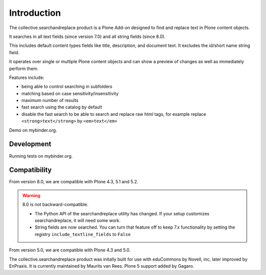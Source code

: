 Introduction
============

.. image:: https://secure.travis-ci.org/collective/collective.searchandreplace.png?branch=master
   :target: https://travis-ci.org/#!/collective/collective.searchandreplace

The collective.searchandreplace product is a Plone Add-on designed to find and replace text in Plone content objects.

It searches in all text fields (since version 7.0) and all string fields (since 8.0).

This includes default content types fields like title, description, and document text.
It excludes the id/short name string field.

It operates over single or multiple Plone content objects and can show a preview of changes as well as immediately perform them.

Features include:

- being able to control searching in subfolders
- matching based on case sensitivity/insensitivity
- maximum number of results
- fast search using the catalog by default
- disable the fast search to be able to search and replace raw html tags, for example replace ``<strong>text</strong>`` by ``<em>text</em>``


Demo on mybinder.org.

.. image:: https://mybinder.org/badge_logo.svg
 :target: https://mybinder.org/v2/gh/collective/collective.searchandreplace/repo2docker?urlpath=zope/Plone


Development
-----------

Running tests on mybinder.org.

.. image:: https://mybinder.org/badge_logo.svg
 :target: https://mybinder.org/v2/gh/collective/collective.searchandreplace/repo2docker?filepath=binder%2Fpytest.ipynb

.. image:: https://coveralls.io/repos/github/collective/collective.searchandreplace/badge.svg?branch=master
  :target: https://coveralls.io/github/collective/collective.searchandreplace?branch=master


Compatibility
-------------

From version 8.0, we are compatible with
Plone 4.3, 5.1 and 5.2.

.. warning:: 8.0 is not backward-compatible.

   - The Python API of the searchandreplace utility has changed. If your setup customizes searchandreplace, it will need some work.

   - String fields are now searched. You can turn that feature off to keep 7.x functionality by setting the registry
     ``include_textline_fields`` to ``False``

From version 5.0, we are compatible with
Plone 4.3 and 5.0.

The collective.searchandreplace product was initally built for use
with eduCommons by Novell, inc, later improved by EnPraxis.  It is
currently maintained by Maurits van Rees.  Plone 5 support added by
Gagaro.
